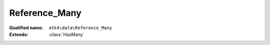Reference_Many
==============

:Qualified name: ``atk4\data\Reference_Many``
:Extends: :class:`HasMany`

.. php:class:: Reference_Many

  .. php:method:: __construct ($link)

    Default constructor. Will copy argument into properties.

    :param $link:

  .. php:method:: __debugInfo () -> array

    Returns array with useful debug info for var_dump.

    :returns: array -- 

  .. php:method:: addField ($n[, $defaults]) -> Field

    Adds field as expression to owner model. Used in aggregate strategy.

    :param $n:
    :param $defaults:
      Default: ``[]``
    :returns: :class:`Field` -- 

  .. php:method:: addFields ([]) -> addField()

    Adds multiple fields.

    :param $fields:
      Default: ``[]``
    :returns: :class:`addField()` -- 

  .. php:method:: getDesiredName () -> string

    Will use #ref_<link>.

    :returns: string -- 

  .. php:method:: getModel ([]) -> Model

    Returns destination model that is linked through this reference. Will apply necessary conditions.

    :param $defaults:
      Default: ``[]``
    :returns: :class:`Model` -- 

  .. php:method:: init ()

    Initialization.


  .. php:method:: ref ([]) -> Model

    Returns referenced model with condition set.

    :param $defaults:
      Default: ``[]``
    :returns: :class:`Model` -- 

  .. php:method:: refLink ([]) -> Model

    Creates model that can be used for generating sub-query actions.

    :param $defaults:
      Default: ``[]``
    :returns: :class:`Model` -- 

  .. php:method:: refModel ([]) -> Model

    Returns referenced model without any extra conditions. Ever when extended must always respond with :class:`Model` that does not look into current record or scope.

    :param $defaults:
      Default: ``[]``
    :returns: :class:`Model` -- 

